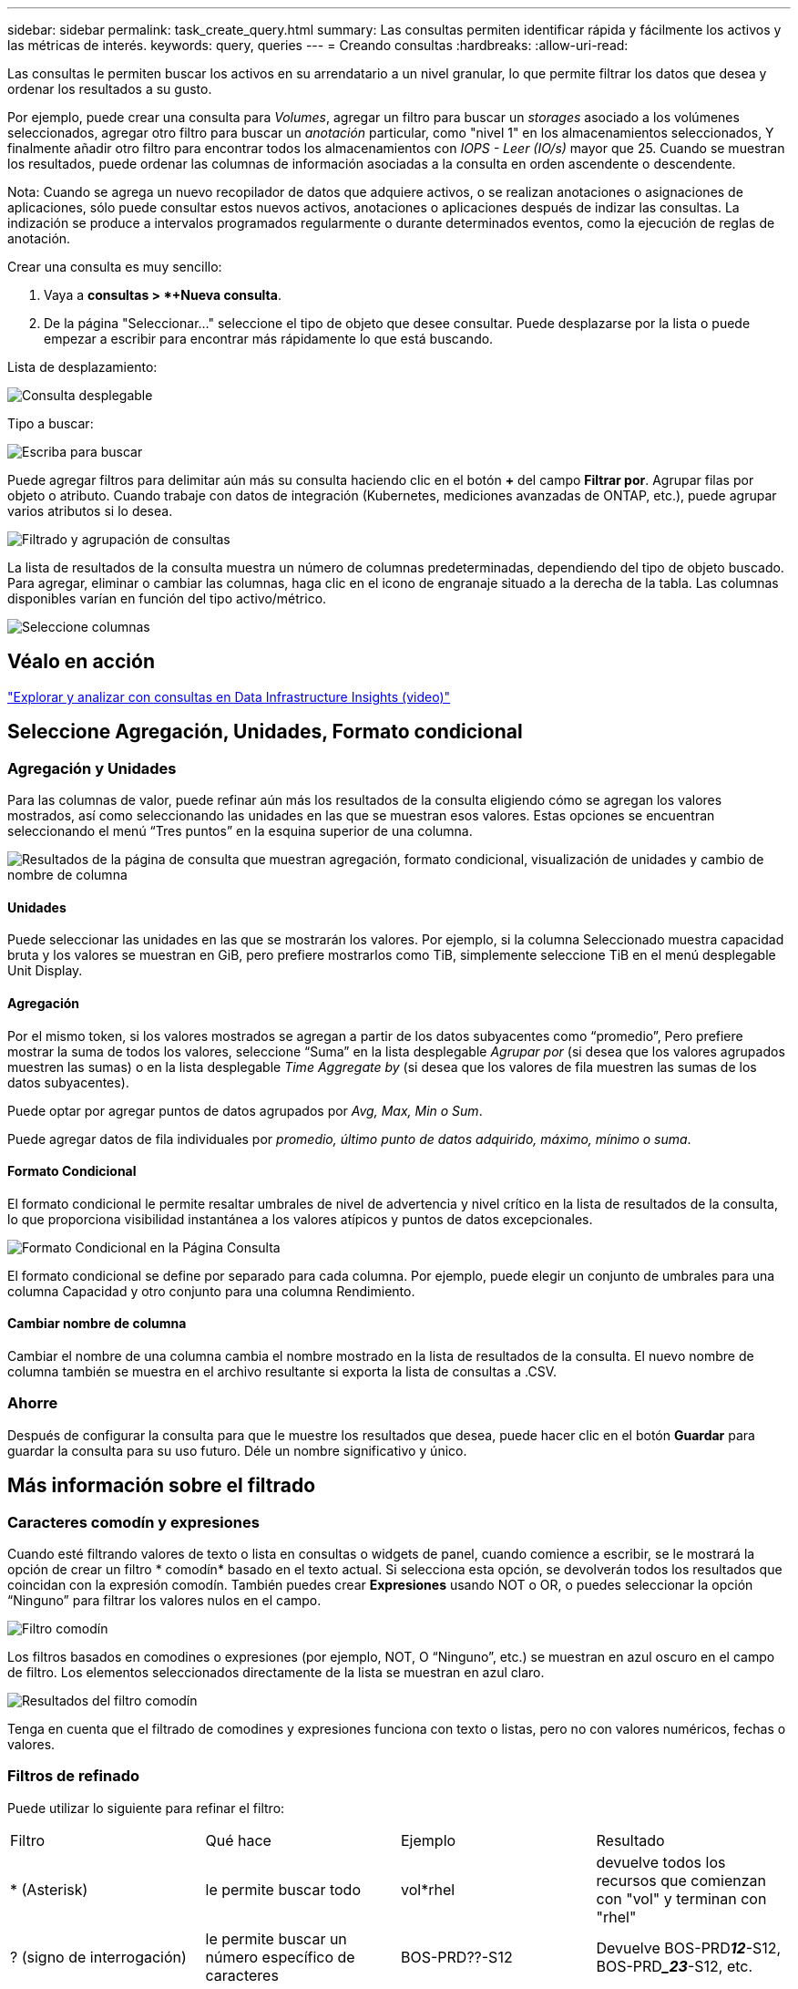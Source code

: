 ---
sidebar: sidebar 
permalink: task_create_query.html 
summary: Las consultas permiten identificar rápida y fácilmente los activos y las métricas de interés. 
keywords: query, queries 
---
= Creando consultas
:hardbreaks:
:allow-uri-read: 


[role="lead"]
Las consultas le permiten buscar los activos en su arrendatario a un nivel granular, lo que permite filtrar los datos que desea y ordenar los resultados a su gusto.

Por ejemplo, puede crear una consulta para _Volumes_, agregar un filtro para buscar un _storages_ asociado a los volúmenes seleccionados, agregar otro filtro para buscar un _anotación_ particular, como "nivel 1" en los almacenamientos seleccionados, Y finalmente añadir otro filtro para encontrar todos los almacenamientos con _IOPS - Leer (IO/s)_ mayor que 25. Cuando se muestran los resultados, puede ordenar las columnas de información asociadas a la consulta en orden ascendente o descendente.

Nota: Cuando se agrega un nuevo recopilador de datos que adquiere activos, o se realizan anotaciones o asignaciones de aplicaciones, sólo puede consultar estos nuevos activos, anotaciones o aplicaciones después de indizar las consultas. La indización se produce a intervalos programados regularmente o durante determinados eventos, como la ejecución de reglas de anotación.

.Crear una consulta es muy sencillo:
. Vaya a *consultas > *+Nueva consulta*.
. De la página "Seleccionar..." seleccione el tipo de objeto que desee consultar. Puede desplazarse por la lista o puede empezar a escribir para encontrar más rápidamente lo que está buscando.


.Lista de desplazamiento:
image:QueryDrop-DownList.png["Consulta desplegable"]

.Tipo a buscar:
image:QueryPageFilter.png["Escriba para buscar"]

Puede agregar filtros para delimitar aún más su consulta haciendo clic en el botón *+* del campo *Filtrar por*. Agrupar filas por objeto o atributo. Cuando trabaje con datos de integración (Kubernetes, mediciones avanzadas de ONTAP, etc.), puede agrupar varios atributos si lo desea.

image:QueryFilterExample.png["Filtrado y agrupación de consultas"]

La lista de resultados de la consulta muestra un número de columnas predeterminadas, dependiendo del tipo de objeto buscado. Para agregar, eliminar o cambiar las columnas, haga clic en el icono de engranaje situado a la derecha de la tabla. Las columnas disponibles varían en función del tipo activo/métrico.

image:QuerySelectColumns.png["Seleccione columnas"]



== Véalo en acción

link:https://media.netapp.com/video-detail/d0530e0b-a222-52e7-92b1-dbeeee41b712/explore-and-analyze-with-queries-in-data-infrastructure-insights["Explorar y analizar con consultas en Data Infrastructure Insights (video)"]



== Seleccione Agregación, Unidades, Formato condicional



=== Agregación y Unidades

Para las columnas de valor, puede refinar aún más los resultados de la consulta eligiendo cómo se agregan los valores mostrados, así como seleccionando las unidades en las que se muestran esos valores. Estas opciones se encuentran seleccionando el menú “Tres puntos” en la esquina superior de una columna.

image:Query_Page_Aggregation_etc.png["Resultados de la página de consulta que muestran agregación, formato condicional, visualización de unidades y cambio de nombre de columna"]



==== Unidades

Puede seleccionar las unidades en las que se mostrarán los valores. Por ejemplo, si la columna Seleccionado muestra capacidad bruta y los valores se muestran en GiB, pero prefiere mostrarlos como TiB, simplemente seleccione TiB en el menú desplegable Unit Display.



==== Agregación

Por el mismo token, si los valores mostrados se agregan a partir de los datos subyacentes como “promedio”, Pero prefiere mostrar la suma de todos los valores, seleccione “Suma” en la lista desplegable _Agrupar por_ (si desea que los valores agrupados muestren las sumas) o en la lista desplegable _Time Aggregate by_ (si desea que los valores de fila muestren las sumas de los datos subyacentes).

Puede optar por agregar puntos de datos agrupados por _Avg, Max, Min o Sum_.

Puede agregar datos de fila individuales por _promedio, último punto de datos adquirido, máximo, mínimo o suma_.



==== Formato Condicional

El formato condicional le permite resaltar umbrales de nivel de advertencia y nivel crítico en la lista de resultados de la consulta, lo que proporciona visibilidad instantánea a los valores atípicos y puntos de datos excepcionales.

image:Query_Page_Conditional_Formatting.png["Formato Condicional en la Página Consulta"]

El formato condicional se define por separado para cada columna. Por ejemplo, puede elegir un conjunto de umbrales para una columna Capacidad y otro conjunto para una columna Rendimiento.



==== Cambiar nombre de columna

Cambiar el nombre de una columna cambia el nombre mostrado en la lista de resultados de la consulta. El nuevo nombre de columna también se muestra en el archivo resultante si exporta la lista de consultas a .CSV.



=== Ahorre

Después de configurar la consulta para que le muestre los resultados que desea, puede hacer clic en el botón *Guardar* para guardar la consulta para su uso futuro. Déle un nombre significativo y único.



== Más información sobre el filtrado



=== Caracteres comodín y expresiones

Cuando esté filtrando valores de texto o lista en consultas o widgets de panel, cuando comience a escribir, se le mostrará la opción de crear un filtro * comodín* basado en el texto actual. Si selecciona esta opción, se devolverán todos los resultados que coincidan con la expresión comodín. También puedes crear *Expresiones* usando NOT o OR, o puedes seleccionar la opción “Ninguno” para filtrar los valores nulos en el campo.

image:Type-Ahead-Example-ingest.png["Filtro comodín"]

Los filtros basados en comodines o expresiones (por ejemplo, NOT, O “Ninguno”, etc.) se muestran en azul oscuro en el campo de filtro. Los elementos seleccionados directamente de la lista se muestran en azul claro.

image:Type-Ahead-Example-Wildcard-DirectSelect.png["Resultados del filtro comodín"]

Tenga en cuenta que el filtrado de comodines y expresiones funciona con texto o listas, pero no con valores numéricos, fechas o valores.



=== Filtros de refinado

Puede utilizar lo siguiente para refinar el filtro:

|===


| Filtro | Qué hace | Ejemplo | Resultado 


| * (Asterisk) | le permite buscar todo | vol*rhel | devuelve todos los recursos que comienzan con "vol" y terminan con "rhel" 


| ? (signo de interrogación) | le permite buscar un número específico de caracteres | BOS-PRD??-S12 | Devuelve BOS-PRD**__12__**-S12, BOS-PRD**__23_**-S12, etc. 


| O. | permite especificar varias entidades | FAS2240, CX600 O FAS3270 | Devuelve cualquiera de los modelos FAS2440, CX600 o FAS3270 


| NO | permite excluir el texto de los resultados de la búsqueda | NO EMC* | Devuelve todo lo que no empieza con "EMC". 


| _Ninguno_ | Busca valores NULL en todos los campos | _Ninguno_ | devuelve los resultados en los que el campo de destino está vacío 


| No * | Busca valores NULL en los campos _text-only_ | No * | devuelve los resultados en los que el campo de destino está vacío 
|===
Si una cadena de filtro se debe escribir entre comillas dobles, Insight trata todo entre el primer y el último presupuesto como una coincidencia exacta. Todos los caracteres especiales o operadores incluidos en las comillas se tratarán como literales. Por ejemplo, el filtrado para "*" devolverá resultados que sean un asterisco literal; en este caso, el asterisco no será tratado como comodín. Los operadores O Y NO también se tratarán como cadenas literales cuando se incluyen entre comillas dobles.



=== Filtrado de valores booleanos

Al filtrar un valor booleano, es posible que se le presenten las siguientes opciones para filtrar:

* *Cualquiera*: Esto devolverá _todos_ los resultados, incluidos los resultados configurados como "Sí", "No" o no configurados en absoluto.
* *Sí*: Devuelve sólo resultados "Sí".  Tenga en cuenta que DII muestra "Sí" como una marca de verificación en la mayoría de las tablas.  Los valores se pueden establecer en "Verdadero", "Activado", etc.; DII trata todos estos como "Sí".
* *No*: Devuelve sólo resultados "No".  Tenga en cuenta que DII muestra "No" como una "X" en la mayoría de las tablas.  Los valores se pueden establecer en "Falso", "Desactivado", etc.; DII trata todos estos como "No".
* *Ninguno*: Devuelve solo resultados en los que no se ha establecido ningún valor.  También conocidos como valores "Nulos".




== ¿Qué debo hacer ahora que tengo resultados de consulta?

La consulta proporciona un lugar sencillo para agregar anotaciones o asignar aplicaciones a activos. Tenga en cuenta que sólo puede asignar aplicaciones o anotaciones a sus activos de inventario (disco, almacenamiento, etc.). Las métricas de integración no pueden asumir anotaciones ni asignaciones de aplicaciones.

Para asignar una anotación o aplicación a los activos resultantes de la consulta, seleccione por último los activos mediante la columna de casilla de verificación situada a la izquierda de la tabla de resultados y, a continuación, haga clic en el botón *acciones masivas* de la derecha. Elija la acción que desee aplicar a los activos seleccionados.

image:QueryVolumeBulkActions.png["Consulte el ejemplo de acciones masivas"]



== Las reglas de anotación requieren consulta

Si está configurando link:task_create_annotation_rules.html["Reglas de anotación"], cada regla debe tener una consulta subyacente con la que trabajar. Pero como has visto anteriormente, las consultas se pueden hacer tan amplias o tan estrechas como sea necesario.
